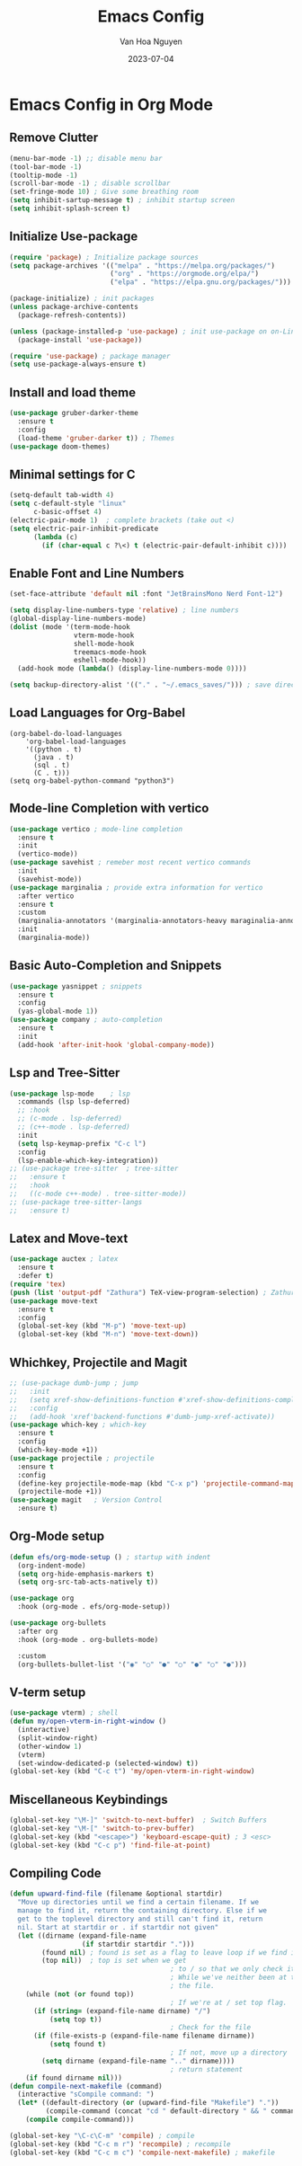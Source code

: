 #+TITLE: Emacs Config
#+AUTHOR: Van Hoa Nguyen
#+DATE: 2023-07-04

* Emacs Config in Org Mode
** Remove Clutter
#+begin_src emacs-lisp
  (menu-bar-mode -1) ;; disable menu bar
  (tool-bar-mode -1)
  (tooltip-mode -1)
  (scroll-bar-mode -1) ; disable scrollbar
  (set-fringe-mode 10) ; Give some breathing room
  (setq inhibit-sartup-message t) ; inhibit startup screen
  (setq inhibit-splash-screen t) 
#+end_src
** Initialize Use-package
#+begin_src emacs-lisp
  (require 'package) ; Initialize package sources
  (setq package-archives '(("melpa" . "https://melpa.org/packages/")
                           ("org" . "https://orgmode.org/elpa/")
                           ("elpa" . "https://elpa.gnu.org/packages/")))

  (package-initialize) ; init packages
  (unless package-archive-contents
    (package-refresh-contents))

  (unless (package-installed-p 'use-package) ; init use-package on on-Linux platforms
    (package-install 'use-package))

  (require 'use-package) ; package manager
  (setq use-package-always-ensure t)
#+end_src
** Install and load theme
#+begin_src emacs-lisp
  (use-package gruber-darker-theme
    :ensure t
    :config
    (load-theme 'gruber-darker t)) ; Themes
  (use-package doom-themes)
#+end_src
** Minimal settings for C
#+begin_src emacs-lisp
  (setq-default tab-width 4)
  (setq c-default-style "linux"		   
        c-basic-offset 4)
  (electric-pair-mode 1)  ; complete brackets (take out <)
  (setq electric-pair-inhibit-predicate
        (lambda (c)
          (if (char-equal c ?\<) t (electric-pair-default-inhibit c))))
#+end_src
** Enable Font and Line Numbers
#+begin_src emacs-lisp
  (set-face-attribute 'default nil :font "JetBrainsMono Nerd Font-12")

  (setq display-line-numbers-type 'relative) ; line numbers
  (global-display-line-numbers-mode)
  (dolist (mode '(term-mode-hook
                  vterm-mode-hook
                  shell-mode-hook
                  treemacs-mode-hook
                  eshell-mode-hook))
    (add-hook mode (lambda() (display-line-numbers-mode 0))))

  (setq backup-directory-alist '(("." . "~/.emacs_saves/"))) ; save directory
#+end_src
** Load Languages for Org-Babel
#+begin_src 
(org-babel-do-load-languages
    'org-babel-load-languages
	'((python . t)
      (java . t)
	  (sql . t)
      (C . t)))
(setq org-babel-python-command "python3")  
#+end_src
** Mode-line Completion with vertico
#+begin_src emacs-lisp
  (use-package vertico ; mode-line completion
    :ensure t
    :init
    (vertico-mode))
  (use-package savehist ; remeber most recent vertico commands
    :init
    (savehist-mode))
  (use-package marginalia ; provide extra information for vertico
    :after vertico
    :ensure t
    :custom
    (marginalia-annotators '(marginalia-annotators-heavy maraginalia-annotators-light nil))
    :init
    (marginalia-mode))
#+end_src
** Basic Auto-Completion and Snippets
#+begin_src emacs-lisp
  (use-package yasnippet ; snippets
    :ensure t
    :config
    (yas-global-mode 1))
  (use-package company ; auto-completion
    :ensure t
    :init
    (add-hook 'after-init-hook 'global-company-mode))
#+end_src
** Lsp and Tree-Sitter
#+begin_src emacs-lisp
  (use-package lsp-mode    ; lsp
    :commands (lsp lsp-deferred)
    ;; :hook
    ;; (c-mode . lsp-deferred)
    ;; (c++-mode . lsp-deferred)
    :init
    (setq lsp-keymap-prefix "C-c l")
    :config
    (lsp-enable-which-key-integration))
  ;; (use-package tree-sitter  ; tree-sitter
  ;;   :ensure t
  ;;   :hook
  ;;   ((c-mode c++-mode) . tree-sitter-mode))
  ;; (use-package tree-sitter-langs
  ;;   :ensure t)
#+end_src
** Latex and Move-text
#+begin_src emacs-lisp
  (use-package auctex ; latex
    :ensure t
    :defer t) 
  (require 'tex) 
  (push (list 'output-pdf "Zathura") TeX-view-program-selection) ; Zathura
  (use-package move-text
    :ensure t
    :config
    (global-set-key (kbd "M-p") 'move-text-up)
    (global-set-key (kbd "M-n") 'move-text-down))
#+end_src
** Whichkey, Projectile and Magit
#+begin_src emacs-lisp
  ;; (use-package dumb-jump ; jump 
  ;;   :init
  ;;   (setq xref-show-definitions-function #'xref-show-definitions-completing-read)
  ;;   :config
  ;;   (add-hook 'xref'backend-functions #'dumb-jump-xref-activate))
  (use-package which-key ; which-key
    :ensure t
    :config
    (which-key-mode +1))
  (use-package projectile ; projectile
    :ensure t
    :config
    (define-key projectile-mode-map (kbd "C-x p") 'projectile-command-map)
    (projectile-mode +1))
  (use-package magit   ; Version Control
    :ensure t)
#+end_src
** Org-Mode setup
#+begin_src emacs-lisp
  (defun efs/org-mode-setup () ; startup with indent
    (org-indent-mode) 
    (setq org-hide-emphasis-markers t)
    (setq org-src-tab-acts-natively t))

  (use-package org 
    :hook (org-mode . efs/org-mode-setup))

  (use-package org-bullets
    :after org
    :hook (org-mode . org-bullets-mode)
  
    :custom
    (org-bullets-bullet-list '("◉" "○" "●" "○" "●" "○" "●")))  
#+end_src
** V-term setup
#+begin_src emacs-lisp
  (use-package vterm) ; shell
  (defun my/open-vterm-in-right-window ()
    (interactive)
    (split-window-right)
    (other-window 1)
    (vterm)
    (set-window-dedicated-p (selected-window) t))
  (global-set-key (kbd "C-c t") 'my/open-vterm-in-right-window)
#+end_src
** Miscellaneous Keybindings
#+begin_src emacs-lisp
  (global-set-key "\M-]" 'switch-to-next-buffer)  ; Switch Buffers
  (global-set-key "\M-[" 'switch-to-prev-buffer)  
  (global-set-key (kbd "<escape>") 'keyboard-escape-quit) ; 3 <esc>
  (global-set-key (kbd "C-c p") 'find-file-at-point)
#+end_src
** Compiling Code
#+begin_src emacs-lisp
  (defun upward-find-file (filename &optional startdir)
    "Move up directories until we find a certain filename. If we
    manage to find it, return the containing directory. Else if we
    get to the toplevel directory and still can't find it, return
    nil. Start at startdir or . if startdir not given"
    (let ((dirname (expand-file-name
                    (if startdir startdir ".")))
          (found nil) ; found is set as a flag to leave loop if we find it
          (top nil))  ; top is set when we get
                                          ; to / so that we only check it once
                                          ; While we've neither been at the top last time nor have we found
                                          ; the file.
      (while (not (or found top))
                                          ; If we're at / set top flag.
        (if (string= (expand-file-name dirname) "/")
            (setq top t))
                                          ; Check for the file
        (if (file-exists-p (expand-file-name filename dirname))
            (setq found t)
                                          ; If not, move up a directory
          (setq dirname (expand-file-name ".." dirname))))
                                          ; return statement
      (if found dirname nil)))
  (defun compile-next-makefile (command)
    (interactive "sCompile command: ")
    (let* ((default-directory (or (upward-find-file "Makefile") "."))
           (compile-command (concat "cd " default-directory " && " command)))
      (compile compile-command)))

  (global-set-key "\C-c\C-m" 'compile) ; compile
  (global-set-key (kbd "C-c m r") 'recompile) ; recompile
  (global-set-key (kbd "C-c m c") 'compile-next-makefile) ; makefile
#+end_src








